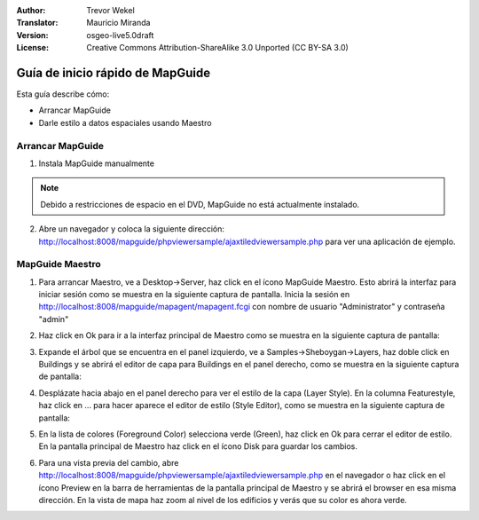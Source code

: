 :Author: Trevor Wekel
:Translator: Mauricio Miranda
:Version: osgeo-live5.0draft
:License: Creative Commons Attribution-ShareAlike 3.0 Unported  (CC BY-SA 3.0)

.. image:: /images/project_logos/logo-MapGuideOS.png
  :scale: 100 %
  :alt: project logo
  :align: right 

.. image:: /images/logos/OSGeo_project.png
  :scale: 100 %
  :alt: OSGeo Project
  :align: right
  :target: http://www.osgeo.org

Guía de inicio rápido de MapGuide
================================================================================

Esta guía describe cómo:

* Arrancar MapGuide
* Darle estilo a datos espaciales usando Maestro 

.. comment: ? * Extra note on 64-bit Ubuntu  

Arrancar MapGuide
--------------------------------------------------------------------------------

.. comment: 1. Ve a Desktop->Server, haz click en el ícono Start MapGuide. Esto arrancará el servidor MapGuide server y el servidor web MapGuide

.. comment: .. image:: /images/screenshots/1024x768/mapguide_desktopIcons.png
.. comment:   :scale: 50 %
.. comment:   :alt: mapguide desktop icons
.. comment:   :align: center 

1. Instala MapGuide manualmente

.. note:: Debido a restricciones de espacio en el DVD, MapGuide no está actualmente instalado.

.. commented out como la instalación manual no funciona actualmente: para instalarlo abre un terminal y corre ``cd gisvm/bin; sudo ./install_mapguide.sh``

2. Abre un navegador y coloca la siguiente dirección: http://localhost:8008/mapguide/phpviewersample/ajaxtiledviewersample.php para ver una aplicación de ejemplo.

.. image:: /images/screenshots/1024x768/mapguide_viewer.png
  :scale: 50 %
  :alt: mapguide desktop icons
  :align: center

MapGuide Maestro
--------------------------------------------------------------------------------

1. Para arrancar Maestro, ve a Desktop->Server, haz click en el ícono MapGuide Maestro. Esto abrirá la interfaz para iniciar sesión como se muestra en la siguiente captura de pantalla. Inicia la sesión en http://localhost:8008/mapguide/mapagent/mapagent.fcgi con nombre de usuario "Administrator" y contraseña "admin" 

.. image:: /images/screenshots/1024x768/mapguide_maestroLogin.png
  :scale: 50%
  :alt: screenshot
  :align: center
 
2. Haz click en Ok para ir a la interfaz principal de Maestro como se muestra en la siguiente captura de pantalla:

.. image:: /images/screenshots/1024x768/mapguide_maestroMain.png
   :scale: 50%
   :alt: mapguide maestro main GUI
   :align: center

3. Expande el árbol que se encuentra en el panel izquierdo, ve a Samples->Sheboygan->Layers, haz doble click en Buildings y se abrirá el editor de capa para Buildings en el panel derecho, como se muestra en la siguiente captura de pantalla:

.. image:: /images/screenshots/1024x768/mapguide_maestroLayerFeatures.png
   :scale: 50%
   :alt: mapguide maestro layer features
   :align: center

4. Desplázate hacia abajo en el panel derecho para ver el estilo de la capa (Layer Style). En la columna Featurestyle, haz click en ... para hacer aparece el editor de estilo (Style Editor), como se muestra en la siguiente captura de pantalla:

.. image:: /images/screenshots/1024x768/mapguide_maestroLayerStyle.png
   :scale: 50%
   :alt: mapguide maestro layer stype panel
   :align: center

.. image:: /images/screenshots/1024x768/mapguide_maestroStyleEditor.png
   :scale: 50%
   :alt: mapguide maestro color chooser
   :align: center

5. En la lista de colores (Foreground Color) selecciona verde (Green), haz click en Ok para cerrar el editor de estilo. En la pantalla principal de Maestro haz click en el ícono Disk para guardar los cambios.

.. image:: /images/screenshots/1024x768/mapguide_maestroSaveIcon.png
   :scale: 50%
   :alt: mapguide maestro Save icon 
   :align: center

6. Para una vista previa del cambio, abre http://localhost:8008/mapguide/phpviewersample/ajaxtiledviewersample.php en el navegador o haz click en el ícono Preview en la barra de herramientas de la pantalla principal de Maestro y se abrirá el browser en esa misma dirección. En la vista de mapa haz zoom al nivel de los edificios y verás que su color es ahora verde.

.. image:: /images/screenshots/1024x768/mapguide_buildingColorBeforeChanging.png
   :scale: 50%
   :alt: Building color is grey 
   :align: center

.. image:: /images/screenshots/1024x768/mapguide_buildingColorAfterChanging.png
   :scale: 50%
   :alt: Building color is green 
   :align: center

